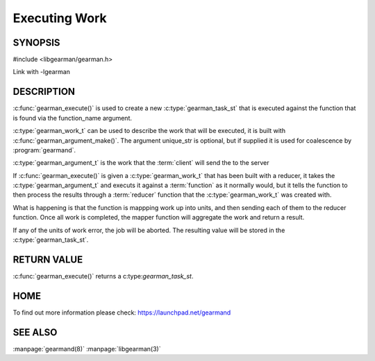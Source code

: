 ============== 
Executing Work
============== 


--------
SYNOPSIS
--------

#include <libgearman/gearman.h>

.. c:function:: gearman_task_st *gearman_execute(gearman_client_st *client, const char *function_name, size_t function_name_length, const char *unique_str, size_t unique_length, gearman_work_t *workload, gearman_argument_t *arguments)

Link with -lgearman

-----------
DESCRIPTION
-----------

:c:func:`gearman_execute()` is used to create a new :c:type:`gearman_task_st` that is executed against the function that is found via the function_name argument. 

:c:type:`gearman_work_t` can be used to describe the work that will be
executed, it is built with :c:func:`gearman_argument_make()`.  The argument
unique_str is optional, but if supplied it is used for coalescence by
:program:`gearmand`.

:c:type:`gearman_argument_t` is the work that the :term:`client` will send
the to the server

If :c:func:`gearman_execute()` is given a :c:type:`gearman_work_t` that has been built with a reducer, it takes the :c:type:`gearman_argument_t` and executs it against a :term:`function` as it normally would, but it tells the function to then process the results through a :term:`reducer` function that the :c:type:`gearman_work_t` was created with.

What is happening is that the function is mappping work up into units, and then sending each of them to the reducer function. Once all work is completed, the mapper function will aggregate the work and return a result.

If any of the units of work error, the job will be aborted. The resulting value will be stored in the :c:type:`gearman_task_st`.

------------
RETURN VALUE
------------


:c:func:`gearman_execute()` returns a c:type:`gearman_task_st`.  


----
HOME
----


To find out more information please check:
`https://launchpad.net/gearmand <https://launchpad.net/gearmand>`_


--------
SEE ALSO
--------

:manpage:`gearmand(8)` :manpage:`libgearman(3)`
